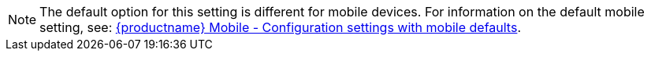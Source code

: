 NOTE: The default option for this setting is different for mobile devices. For information on the default mobile setting, see: xref:tinymce-for-mobile.adoc#mobiledefaultsforselectedsettings[{productname} Mobile - Configuration settings with mobile defaults].
